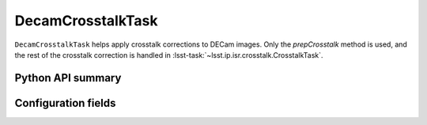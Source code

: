 .. lsst-task-topic:: lsst.obs.decam.crosstalk.DecamCrosstalkTask

##################
DecamCrosstalkTask
##################

``DecamCrosstalkTask`` helps apply crosstalk corrections to DECam images.
Only the `prepCrosstalk` method is used, and the rest of the crosstalk correction is handled in :lsst-task:`~lsst.ip.isr.crosstalk.CrosstalkTask`.

Python API summary
==================

.. lsst-task-api-summary:: lsst.obs.decam.crosstalk.DecamCrosstalkTask

Configuration fields
====================

.. lsst-task-config-fields:: lsst.obs.decam.crosstalk.DecamCrosstalkTask
